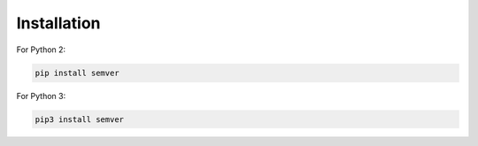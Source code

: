 Installation
------------

For Python 2:

.. code-block:: bash

    pip install semver

For Python 3:

.. code-block:: bash

    pip3 install semver
